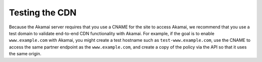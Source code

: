.. _testing-the-cdn:

Testing the CDN
~~~~~~~~~~~~~~~

Because the Akamai server requires that you use a CNAME for the site to
access Akamai, we recommend that you use a test domain to validate
end-to-end CDN functionality with Akamai. For example, if the goal is to
enable ``www.example.com`` with Akamai, you might create a test hostname
such as ``test-www.example.com``, use the CNAME to access the same
partner endpoint as the ``www.example.com``, and create a copy of the
policy via the API so that it uses the same origin.